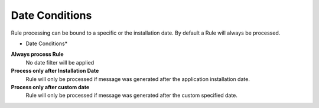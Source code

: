 Date Conditions
===============

Rule processing can be bound to a specific or the installation date. By default a
Rule will always be processed.

.. image:: ../images/f-dateconditions.png
   :width: 100%

* Date Conditions*


**Always process Rule**
  No date filter will be applied

**Process only after Installation Date**
  Rule will only be processed if message was generated after the application
  installation date.

**Process only after custom date**
  Rule will only be processed if message was generated after the custom
  specified date.
